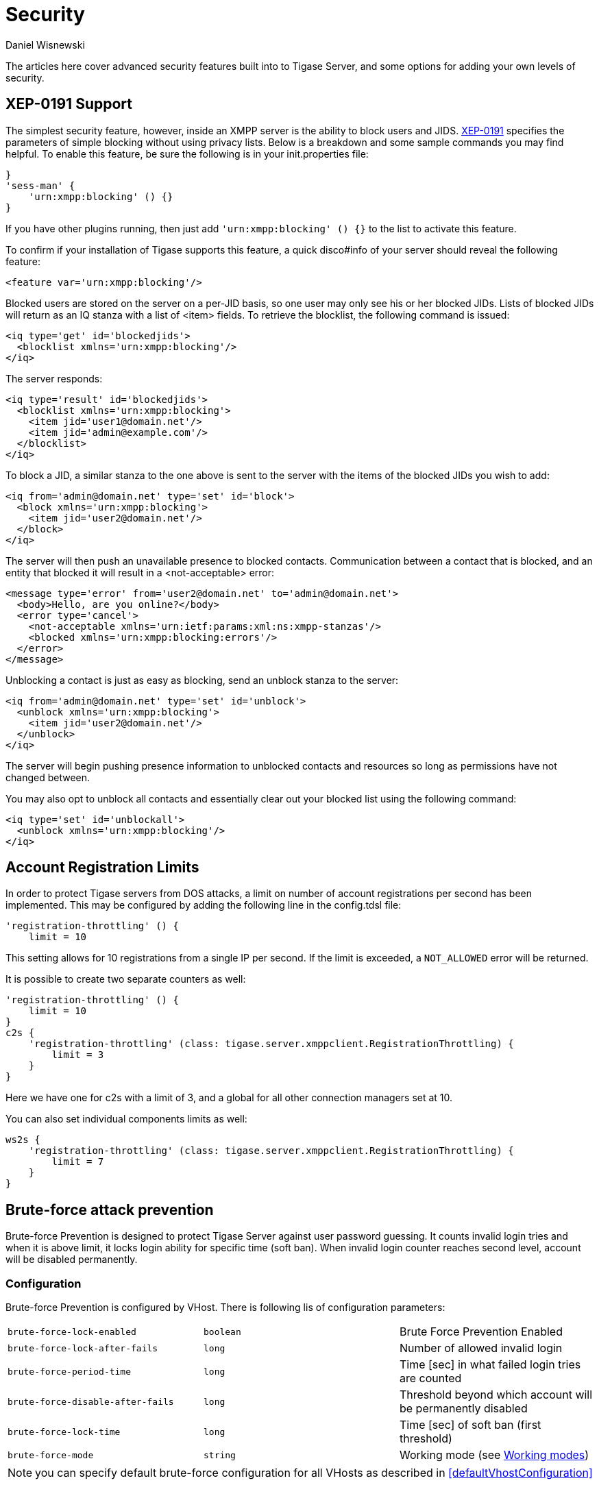 [[security]]
= Security
:author: Daniel Wisnewski
:version: v2.0, October 2015: Reformatted for Kernel/DSL

The articles here cover advanced security features built into to Tigase Server, and some options for adding your own levels of security.

[[blockingCommand]]
== XEP-0191 Support

The simplest security feature, however, inside an XMPP server is the ability to block users and JIDS. link:http://xmpp.org/extensions/xep-0191[XEP-0191] specifies the parameters of simple blocking without using privacy lists. Below is a breakdown and some sample commands you may find helpful.
To enable this feature, be sure the following is in your init.properties file:
----
}
'sess-man' {
    'urn:xmpp:blocking' () {}
}
----
If you have other plugins running, then just add `'urn:xmpp:blocking' () {}` to the list to activate this feature.


To confirm if your installation of Tigase supports this feature, a quick disco#info of your server should reveal the following feature:
-----
<feature var='urn:xmpp:blocking'/>
-----

Blocked users are stored on the server on a per-JID basis, so one user may only see his or her blocked JIDs.  Lists of blocked JIDs will return as an IQ stanza with a list of <item> fields.  To retrieve the blocklist, the following command is issued:
[source,xml]
-----
<iq type='get' id='blockedjids'>
  <blocklist xmlns='urn:xmpp:blocking'/>
</iq>
-----
The server responds:
[source,xml]
-----
<iq type='result' id='blockedjids'>
  <blocklist xmlns='urn:xmpp:blocking'>
    <item jid='user1@domain.net'/>
    <item jid='admin@example.com'/>
  </blocklist>
</iq>
-----

To block a JID, a similar stanza to the one above is sent to the server with the items of the blocked JIDs you wish to add:
[source,xml]
-----
<iq from='admin@domain.net' type='set' id='block'>
  <block xmlns='urn:xmpp:blocking'>
    <item jid='user2@domain.net'/>
  </block>
</iq>
-----
The server will then push an unavailable presence to blocked contacts.  Communication between a contact that is blocked, and an entity that blocked it will result in a <not-acceptable> error:
[source,xml]
-----
<message type='error' from='user2@domain.net' to='admin@domain.net'>
  <body>Hello, are you online?</body>
  <error type='cancel'>
    <not-acceptable xmlns='urn:ietf:params:xml:ns:xmpp-stanzas'/>
    <blocked xmlns='urn:xmpp:blocking:errors'/>
  </error>
</message>
-----

Unblocking a contact is just as easy as blocking, send an unblock stanza to the server:
[source,xml]
-----
<iq from='admin@domain.net' type='set' id='unblock'>
  <unblock xmlns='urn:xmpp:blocking'>
    <item jid='user2@domain.net'/>
  </unblock>
</iq>
-----
The server will begin pushing presence information to unblocked contacts and resources so long as permissions have not changed between.

You may also opt to unblock all contacts and essentially clear out your blocked list using the following command:
[source,xml]
-----
<iq type='set' id='unblockall'>
  <unblock xmlns='urn:xmpp:blocking'/>
</iq>
-----

[[accountRegLimit]]
== Account Registration Limits

In order to protect Tigase servers from DOS attacks, a limit on number of account registrations per second has been implemented.  This may be configured by adding the following line in the config.tdsl file:
[source,dsl]
-----
'registration-throttling' () {
    limit = 10
-----
This setting allows for 10 registrations from a single IP per second.  If the limit is exceeded, a `NOT_ALLOWED` error will be returned.

It is possible to create two separate counters as well:
[source,dsl]
-----
'registration-throttling' () {
    limit = 10
}
c2s {
    'registration-throttling' (class: tigase.server.xmppclient.RegistrationThrottling) {
        limit = 3
    }
}
-----
Here we have one for c2s with a limit of 3, and a global for all other connection managers set at 10.

You can also set individual components limits as well:
[source,dsl]
-----
ws2s {
    'registration-throttling' (class: tigase.server.xmppclient.RegistrationThrottling) {
        limit = 7
    }
}
-----

[[bruteForcePrevention]]
== Brute-force attack prevention

Brute-force Prevention is designed to protect Tigase Server against user password guessing.
It counts invalid login tries and when it is above limit, it locks login ability for specific time (soft ban).
When invalid login counter reaches second level, account will be disabled permanently.

=== Configuration

Brute-force Prevention is configured by VHost.
There is following lis of configuration parameters:

|======================================
| `brute-force-lock-enabled`        | `boolean` | Brute Force Prevention Enabled
| `brute-force-lock-after-fails`    | `long`    | Number of allowed invalid login
| `brute-force-period-time`         | `long`    | Time [sec] in what failed login tries are counted
| `brute-force-disable-after-fails` | `long`    | Threshold beyond which account will be permanently disabled
| `brute-force-lock-time`           | `long`    | Time [sec] of soft ban (first threshold)
| `brute-force-mode`                | `string`  | Working mode (see <<bruteForcePrevention_WorkingModes>>)
|======================================

NOTE: you can specify default brute-force configuration for all VHosts as described in <<defaultVhostConfiguration>>

[[bruteForcePrevention_WorkingModes]]
==== Working modes

There are three working modes:

- `Ip` - it counts invalid login tries from IP, and locks login ability (soft ban) for IP what reach the threshold
- `IpJid` - it counts tries from IP to specific user account. Soft ban locks ability of login to specific JID from
specific IP.
- `Jid`- similar to `IpJid` but checks only JID. Soft ban locks ability of login to specific JID from all IPs.

NOTE: Only in modes `Jid` and `IpJid` account may be permanently disabled.

==== Permanent ban

In modes `Jid` and `IpJid`, when invalid login counter reach threshold `brute-force-disable-after-fails`, account
status will be set o `disabled`.
To enable it again you should use https://xmpp.org/extensions/xep-0133.html#reenable-users[Re-Enable User] Ad-hoc
Command.